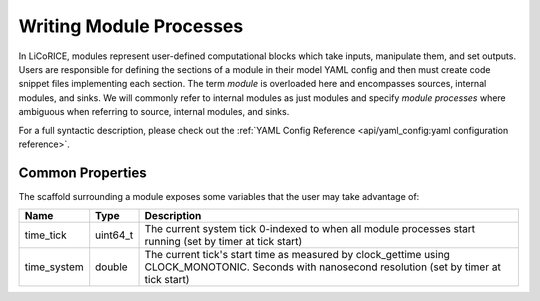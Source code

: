 *******************************************************************************
Writing Module Processes
*******************************************************************************

In LiCoRICE, modules represent user-defined computational blocks which take
inputs, manipulate them, and set outputs. Users are responsible for defining
the sections of a module in their model YAML config and then must create code
snippet files implementing each section. The term `module` is overloaded here
and encompasses sources, internal modules, and sinks. We will commonly refer
to internal modules as just modules and specify `module processes` where
ambiguous when referring to source, internal modules, and sinks.

For a full syntactic description, please check out the
:ref:`YAML Config Reference <api/yaml_config:yaml configuration reference>`.

===============================================================================
Common Properties
===============================================================================

The scaffold surrounding a module exposes some variables that the user may take advantage of:

============ ======== =========================================================
Name         Type     Description
============ ======== =========================================================
time_tick    uint64_t The current system tick 0-indexed to when all module
                      processes start running (set by timer at tick start)
time_system  double   The current tick's start time as measured by
                      clock_gettime using CLOCK_MONOTONIC. Seconds with
                      nanosecond resolution (set by timer at tick start)
============ ======== =========================================================
